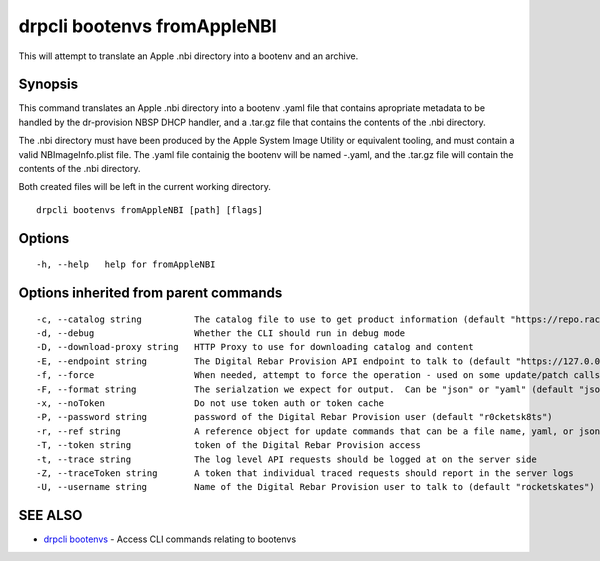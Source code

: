 drpcli bootenvs fromAppleNBI
----------------------------

This will attempt to translate an Apple .nbi directory into a bootenv
and an archive.

Synopsis
~~~~~~~~

This command translates an Apple .nbi directory into a bootenv .yaml
file that contains apropriate metadata to be handled by the dr-provision
NBSP DHCP handler, and a .tar.gz file that contains the contents of the
.nbi directory.

The .nbi directory must have been produced by the Apple System Image
Utility or equivalent tooling, and must contain a valid
NBImageInfo.plist file. The .yaml file containig the bootenv will be
named -.yaml, and the .tar.gz file will contain the contents of the .nbi
directory.

Both created files will be left in the current working directory.

::

   drpcli bootenvs fromAppleNBI [path] [flags]

Options
~~~~~~~

::

     -h, --help   help for fromAppleNBI

Options inherited from parent commands
~~~~~~~~~~~~~~~~~~~~~~~~~~~~~~~~~~~~~~

::

     -c, --catalog string          The catalog file to use to get product information (default "https://repo.rackn.io")
     -d, --debug                   Whether the CLI should run in debug mode
     -D, --download-proxy string   HTTP Proxy to use for downloading catalog and content
     -E, --endpoint string         The Digital Rebar Provision API endpoint to talk to (default "https://127.0.0.1:8092")
     -f, --force                   When needed, attempt to force the operation - used on some update/patch calls
     -F, --format string           The serialzation we expect for output.  Can be "json" or "yaml" (default "json")
     -x, --noToken                 Do not use token auth or token cache
     -P, --password string         password of the Digital Rebar Provision user (default "r0cketsk8ts")
     -r, --ref string              A reference object for update commands that can be a file name, yaml, or json blob
     -T, --token string            token of the Digital Rebar Provision access
     -t, --trace string            The log level API requests should be logged at on the server side
     -Z, --traceToken string       A token that individual traced requests should report in the server logs
     -U, --username string         Name of the Digital Rebar Provision user to talk to (default "rocketskates")

SEE ALSO
~~~~~~~~

-  `drpcli bootenvs <drpcli_bootenvs.html>`__ - Access CLI commands
   relating to bootenvs
